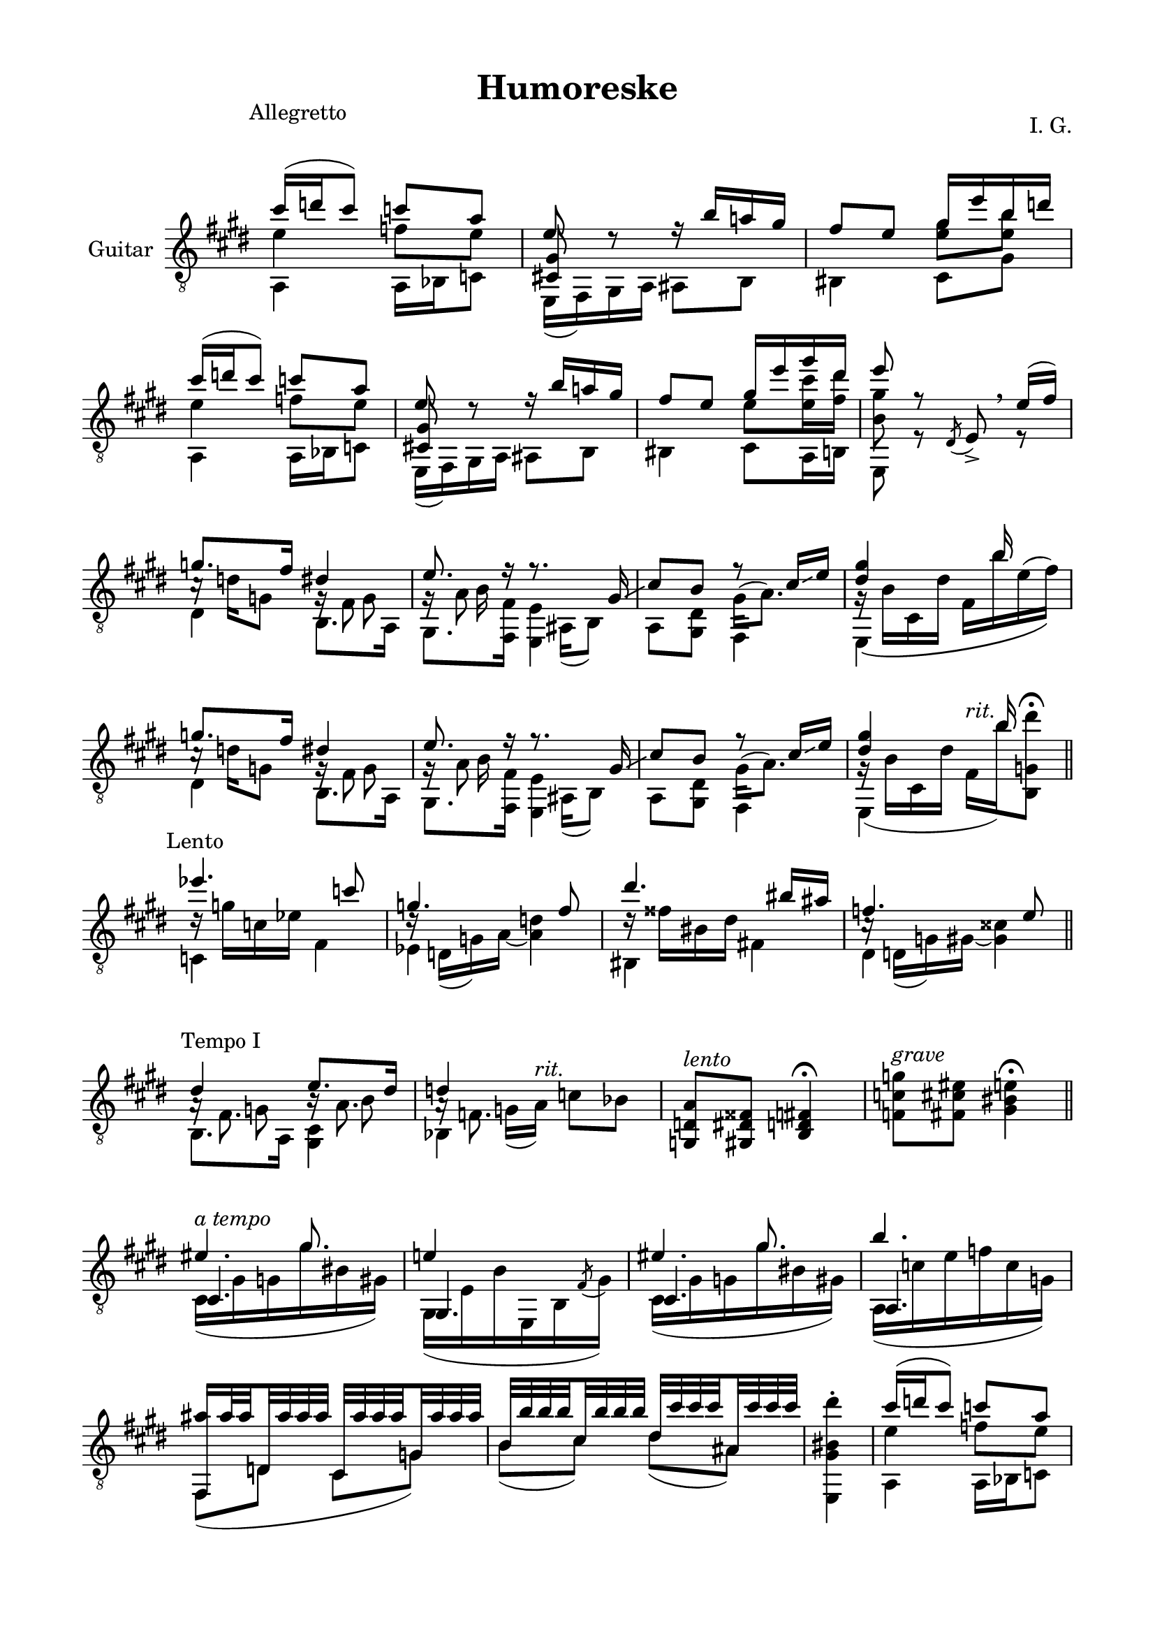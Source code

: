 \version "2.19.15"

\language "deutsch"

\header {
  title = "Humoreske"
  composer = "I. G."
  tagline = \markup {\char ##x00A9 "Ilja Grischunin"}
}

\paper {
  #(set-paper-size "a4")
  top-markup-spacing.basic-distance = 6
  markup-system-spacing.basic-distance = 19
  top-system-spacing.basic-distance = 20
  system-system-spacing.basic-distance = 20
  %score-system-spacing.basic-distance = 28
  last-bottom-spacing.basic-distance = 20

  %two-sided = ##t
  %inner-margin = 25
  %outer-margin = 15
  left-margin = 15
  right-margin = 15
}

\layout {
  \context {
    \Voice
    \override Glissando.thickness = #1.5
    \override Glissando.gap = #0.1
  }
  \context {
    \Score
    \remove "Bar_number_engraver"
  }
}
%%%%%%%%%%%%%%%%%%%%%%%%%%%%%%%%%%%%%%
#(define RH rightHandFinger)

xLV = #(define-music-function (parser location further) (number?) #{
  \once \override LaissezVibrerTie.X-extent = #'(0 . 0)
  \once \override LaissezVibrerTie.details.note-head-gap = #(/
                                                             further -2)
  \once \override LaissezVibrerTie.extra-offset = #(cons (/
                                                          further 2) 0)
         #})

stringNumberSpanner =
#(define-music-function (parser location StringNumber) (string?)
   #{
     \override TextSpanner.font-size = #-5
     \override TextSpanner.dash-fraction = #0.3
     \override TextSpanner.dash-period = #1.5
     \override TextSpanner.bound-details.right.arrow = ##t
     \override TextSpanner.arrow-width = #0.2
     \override TextSpanner.arrow-length = #0.7
     \override TextSpanner.bound-details.left.stencil-align-dir-y = #CENTER
     \override TextSpanner.bound-details.left.text = \markup { \circle \number #StringNumber }
   #})

stringNumSpan =
#(define-music-function (parser location StringNumber) (string?)
   #{
     \override TextSpanner.font-size = #-5
     \override TextSpanner.dash-fraction = #0.3
     \override TextSpanner.dash-period = #1.5
     %\override TextSpanner.bound-details.right.arrow = ##t
     %\override TextSpanner.arrow-width = #0.2
     %\override TextSpanner.arrow-length = #0.7
     \override TextSpanner.bound-details.left.stencil-align-dir-y = #CENTER
     \override TextSpanner.bound-details.left.text = \markup { \circle \number #StringNumber }
   #})

%%%%%%%%%%%%%%%%%%%%%%%%%%%%%%%%%%%%%%
\score {
  \new Staff \with {
    instrumentName = "Guitar"
  }
  \relative {
    \clef "treble_8"
    \key e \major
    \time 2/4
    \override Staff.TimeSignature.stencil = ##f
    \mergeDifferentlyHeadedOn
    \mergeDifferentlyDottedOn
    \override Score.RehearsalMark.extra-offset = #'(0 . 3.5)
    \mark \markup {\fontsize #-2 {Allegretto}}
    <<
      {
        cis''16( d cis8) c a
      }
      \\
      {
        e4 f8 e
      }
      \\
      {
        \voiceTwo
        a,,4 a16 b c8
      }
    >>
    <<
      {
        e'8 d\rest
      }
      \\
      {
        \voiceOne
        \once\override NoteColumn.force-hshift = #.2
        <cis,! gis'>8 s
      }
      \\
      {
        \voiceTwo
        e,16( fis) gis a
      }
    >>
    <<
      {
        r16 h'' a! gis fis8 e
      }
      \\
      {
        ais,,8 h his4
      }
    >>
    <<
      {
        gis''16 e' h d
      }
      \\
      {
        \once\override Beam.positions = #'(-1 . 0)
        <e, gis>8 <e h'>
      }
      \\
      {
        \voiceTwo
        cis,8 gis'
      }
    >>
    <<
      {
        cis'16( d cis8) c a
      }
      \\
      {
        e4 f8 e
      }
      \\
      {
        \voiceTwo
        a,,4 a16 b c8
      }
    >>
    <<
      {
        e'8 d\rest
      }
      \\
      {
        \voiceOne
        \once\override NoteColumn.force-hshift = #.2
        <cis,! gis'>8 s
      }
      \\
      {
        \voiceTwo
        e,16( fis) gis a
      }
    >>
    <<
      {
        r16 h'' a! gis fis8 e
      }
      \\
      {
        ais,,8 h his4
      }
    >>
    <<
      {
        gis''16 e' gis dis e8 r
      }
      \\
      {
        \once\override Beam.positions = #'(-1.3 . -1.3)
        e,8 <e cis'>16 <fis dis'> <h, gis'>8 s
      }
      \\
      {
        \voiceTwo
        cis,8 a16 h e,8 r
      }
    >>
    \override BreathingSign.extra-offset = #'(-.5 . 0)
    \acciaccatura dis'8 e->\breathe
    <<
      {
        e'16(fis)
      }
      \\
      {
        r8
      }
    >>
    <<
      {
        g8. fis16
      }
      \\
      {
        c16\rest d g,8
      }
      \\
      {
        \voiceTwo
        dis4
      }
    >>
    <<
      {
        dis'4 e8. r16
      }
      \\
      {
        g,16\rest fis8 s16 g\rest a8 s16
      }
      \\
      {
        \voiceTwo
        s8 g s h16 s
      }
      \\
      {
        \voiceTwo
        h,8. a16 gis8. <fis fis'>16
      }
    >>
    <<
      {
        r8. gis'16\glissando cis8 h r cis16\glissando e <dis gis>4 s16 h' s8
      }
      \\
      {
        s16 ais,,( h8) s4 gis'16^( a8.) g16\rest\( h cis, dis' fis, h' e,^( fis)\)
      }
      \\
      {
        \voiceTwo
        <e,, e'>4 a8 <gis dis'> fis4 e s
      }
    >>
    <<
      {
        g''8. fis16
      }
      \\
      {
        c16\rest d g,8
      }
      \\
      {
        \voiceTwo
        dis4
      }
    >>
    <<
      {
        dis'4 e8. r16
      }
      \\
      {
        g,16\rest fis8 s16 g\rest a8 s16
      }
      \\
      {
        \voiceTwo
        s8 g s h16 s
      }
      \\
      {
        \voiceTwo
        h,8. a16 gis8. <fis fis'>16
      }
    >>
    <<
      {
        r8. gis'16\glissando cis8 h r cis16\glissando e <dis gis>4 s16 h' s8
      }
      \\
      {
        s16 ais,,( h8) s4 gis'16^( a8.) g16\rest( h cis, dis' fis,^\markup{\italic rit.}
        h')%\glissando
        <h,, g' dis''>8^\fermata
      }
      \\
      {
        \voiceTwo
        <e, e'>4 a8 <gis dis'> fis4 e s
      }
    >>
    \bar "||"
    \break
    \override Score.RehearsalMark.extra-offset = #'(0 . .5)
    \mark \markup {\fontsize #-2 {Lento}}
    <<
      {
        es'''4. c8 g4. fis8 dis'4. his16 ais f4. e8
      }
      \\
      {
        d16\rest g c, es s4 d16\rest d,( g) a~ <a d>4
        d16\rest fisis his, dis s4 c16\rest d,( g) gis~ <gis cisis>4
      }
      \\
      {
        \voiceTwo
        c,4 fis es s his fis'! dis s
      }
    >>
    \bar "||"
    \break
    \override Score.RehearsalMark.extra-offset = #'(1.5 . 1)
    \mark \markup {\fontsize #-2 {Tempo I}}
    <<
      {
        dis'4 e8. dis16 d4 s
      }
      \\
      {
        s8 g, s h s g16( a)%\glissando
        ^\markup{\italic rit.} c8 b
      }
      \\
      {
        \voiceTwo
        a16\rest fis8. h16\rest a8. a16\rest f8. s4
      }
      \\
      {
        \voiceTwo
        h,8. a16 <gis cis>4 b s
      }
    >>
    <g d' a'>8^\markup{\italic lento} <gis dis' fisis> <h d fis>4^\fermata
    <f' c' g'>8^\markup{\italic grave} <fis cis' eis> <gis his e>4^\fermata
    \bar "||"
    \break
    \time 3/8
    <<
      {
        s8. gis'
      }
      \\
      {
        \voiceOne
        eis4.^\markup{\italic {a tempo}}
      }
      \\
      {
        \voiceOne
        cis,4.
      }
      \\
      {
        cis16( gis' g gis' his, gis)
      }
    >>
    <<
      {
        e'!4 s8
      }
      \\
      {
        \voiceOne
        gis,,4.
      }
      \\
      {
        \voiceTwo
        gis16( e' h' e,, h' \stemUp\acciaccatura fis'8 \stemDown gis16)
      }
    >>
    <<
      {
        s8. gis'
      }
      \\
      {
        \voiceOne
        eis4.
      }
      \\
      {
        \voiceOne
        cis,4.
      }
      \\
      {
        cis16( gis' g gis' his, gis)
      }
    >>
    <<
      {
        h'4.
      }
      \\
      {
        \voiceOne
        a,,4.
      }
      \\
      {
        \voiceTwo
        a16( c' e f c g)
      }
    >>
    \time 2/4
    <<
      {
        \set subdivideBeams = ##t
        \set baseMoment = #(ly:make-moment 1/8)
        \set beatStructure = #'(2 2 2 2)
        <fis, ais''>16 ais''32 ais d,, ais'' ais ais
        cis,, ais'' ais ais g, ais' ais ais
        h, h' h h cis, h' h h dis, cis' cis cis ais, cis' cis cis
      }
      \\
      {
        fis,,,8( d' cis g') h( cis) dis( ais)
      }
    >>
    \time 1/4
    \stemDown
    <e, gis' his  dis'>4-.
    \stemNeutral
    \time 2/4
    <<
      {
        cis'''16( d cis8) c a
      }
      \\
      {
        e4 f8 e
      }
      \\
      {
        \voiceTwo
        a,,4 a16 b c8
      }
    >>
    <<
      {
        e'8 d\rest
      }
      \\
      {
        \voiceOne
        \once\override NoteColumn.force-hshift = #.2
        <cis,! gis'>8 s
      }
      \\
      {
        \voiceTwo
        e,16( fis) gis a
      }
    >>
    <<
      {
        r16 h'' a! gis fis8 e
      }
      \\
      {
        ais,,8 h his4
      }
    >>
    <<
      {
        gis''16 e' gis dis e8 r
      }
      \\
      {
        \once\override Beam.positions = #'(-1.3 . -1.3)
        e,8 <e cis'>16 <fis dis'> <h, gis'>8 s
      }
      \\
      {
        \voiceTwo
        cis,8 a16 h e,8 r
      }
    >>
    \override BreathingSign.extra-offset = #'(-.5 . 0)
    \acciaccatura dis'8 e->\breathe
    <<
      {
        g'16( a)
      }
      \\
      {
        r8
      }
    >>
    \bar ".|:"
    \time 3/8
    \override Score.RehearsalMark.extra-offset = #'(0 . .5)
    \mark \markup {\fontsize #-2 {Largo}}
    <<
      {
        s4. s s s8. g
      }
      \\
      {
        \voiceFour
        \stemUp
        \dotsUp
        b4.^( a g
        \stemDown
        e4.)
      }
      \\
      {
        \voiceThree
        \repeat unfold 2 {
          \once\override Beam.positions = #'(2 . 4)
          e,,16 fis' g d' g, fis
        }
        \once\override Beam.positions = #'(1.5 . 4)
        e, f' g dis'! g, f
        \once\override Beam.positions = #'(.35 . 1.6)
        %\once\override NoteColumn.force-hshift = #-.2
        e,16 f' g \stemDown g' \stemUp g, f
      }
      \\
      {
        %\voiceTwo
        e,8. cis' e, c' e, h'
        e,8. b'
      }
    >>
    \bar ":|."
    \override Score.RehearsalMark.extra-offset = #'(0 . .5)
    \mark \markup {\fontsize #-2 {Largetto}}
    <<
      {
        \repeat unfold 2 {e'4.~ e4 r8}
        \repeat unfold 2 {gis8\prall fis\prall e cis16\prall h cis8 e}
        \repeat unfold 2 {<e, h' e gis>-^ <c' a'>16\prall <h gis'> <c a'>8}
        \repeat unfold 2 {gis'8\prall fis\prall e cis16\prall h cis8 e}
        <e, h' e gis>-^ <c' a'>16\prall <h gis'> <c a'>8
        <gis e' h'>-^ <cis! a'>16\prall <h gis'> <cis a'>8
        <h gis'>8\prall <a fis'>\prall <h e> cis16\prall h <a cis>8 <gis h e>
        <h gis'>8\prall <a fis'>\prall <h e> cis16\prall h <a cis>8 <h e fis>
        gis' fis\prall <e a> <gis, e' h'> e'4
      }
      \\
      {
        \repeat unfold 8 {<e,, h'>4 q8-.} q s4 q8 s4
        \repeat unfold 4 {<e h'>4 q8-.} q s4 <e e'>8 s4
        \repeat unfold 4 {<e h' e>4 q8} <a e' a cis>4 <h e h'>8
        <e, e'> <a e' h' cis> <h fis' a h>
      }
    >>
    \time 2/4
    \grace {
      e,8[ h' e gis h e
      \override NoteHead.style = #'harmonic
      gis h]
    }
    e2
    \time 3/4
    <<{e,2.\5\fermata}\\{e,\6\fermata}>>
    \bar "|."
  }
}
